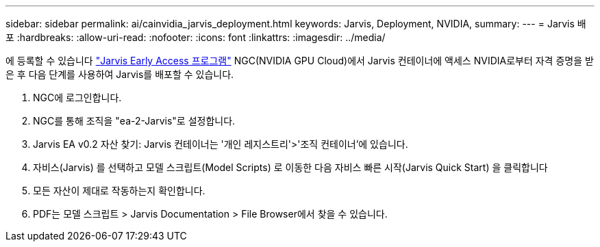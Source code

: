 ---
sidebar: sidebar 
permalink: ai/cainvidia_jarvis_deployment.html 
keywords: Jarvis, Deployment, NVIDIA, 
summary:  
---
= Jarvis 배포
:hardbreaks:
:allow-uri-read: 
:nofooter: 
:icons: font
:linkattrs: 
:imagesdir: ../media/


[role="lead"]
에 등록할 수 있습니다 https://developer.nvidia.com/nvidia-jarvis-early-access["Jarvis Early Access 프로그램"^] NGC(NVIDIA GPU Cloud)에서 Jarvis 컨테이너에 액세스 NVIDIA로부터 자격 증명을 받은 후 다음 단계를 사용하여 Jarvis를 배포할 수 있습니다.

. NGC에 로그인합니다.
. NGC를 통해 조직을 "ea-2-Jarvis"로 설정합니다.
. Jarvis EA v0.2 자산 찾기: Jarvis 컨테이너는 '개인 레지스트리'>'조직 컨테이너'에 있습니다.
. 자비스(Jarvis) 를 선택하고 모델 스크립트(Model Scripts) 로 이동한 다음 자비스 빠른 시작(Jarvis Quick Start) 을 클릭합니다
. 모든 자산이 제대로 작동하는지 확인합니다.
. PDF는 모델 스크립트 > Jarvis Documentation > File Browser에서 찾을 수 있습니다.

